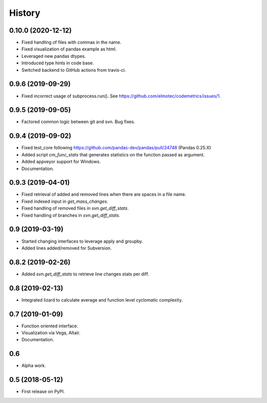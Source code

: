 =======
History
=======

0.10.0 (2020-12-12)
-------------------
* Fixed handling of files with commas in the name.
* Fixed visualization of pandas example as html.
* Leveraged new pandas dtypes.
* Introduced type hints in code base.
* Switched backend to GitHub actions from travis-ci.

0.9.6 (2019-09-29)
------------------
* Fixed incorrect usage of subprocess.run(). See https://github.com/elmotec/codemetrics/issues/1.

0.9.5 (2019-09-05)
------------------
* Factored common logic between git and svn. Bug fixes.

0.9.4 (2019-09-02)
------------------
* Fixed test_core following https://github.com/pandas-dev/pandas/pull/24748 (Pandas 0.25.X)
* Added script `cm_func_stats` that generates statistics on the function passed as argument.
* Added appveyor support for Windows.
* Documentation.

0.9.3 (2019-04-01)
------------------
* Fixed retrieval of added and removed lines when there are spaces in a file name.
* Fixed indexed input in `get_mass_changes`.
* Fixed handling of removed files in `svn.get_diff_stats`.
* Fixed handling of branches in `svn.get_diff_stats`.

0.9 (2019-03-19)
----------------

* Started changing interfaces to leverage apply and groupby.
* Added lines added/removed for Subversion.

0.8.2 (2019-02-26)
------------------

* Added `svn.get_diff_stats` to retrieve line changes stats per diff.

0.8 (2019-02-13)
----------------

* Integrated lizard to calculate average and function level cyclomatic complexity.

0.7 (2019-01-09)
----------------

* Function oriented interface.
* Visualization via Vega, Altair.
* Documentation.

0.6
---

* Alpha work.

0.5 (2018-05-12)
----------------

* First release on PyPI.


